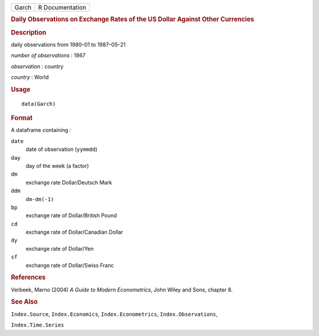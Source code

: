 .. container::

   .. container::

      ===== ===============
      Garch R Documentation
      ===== ===============

      .. rubric:: Daily Observations on Exchange Rates of the US Dollar
         Against Other Currencies
         :name: daily-observations-on-exchange-rates-of-the-us-dollar-against-other-currencies

      .. rubric:: Description
         :name: description

      daily observations from 1980–01 to 1987–05–21

      *number of observations* : 1867

      *observation* : country

      *country* : World

      .. rubric:: Usage
         :name: usage

      ::

         data(Garch)

      .. rubric:: Format
         :name: format

      A dataframe containing :

      ``date``
         date of observation (``yymmdd``)

      ``day``
         day of the week (a factor)

      ``dm``
         exchange rate Dollar/Deutsch Mark

      ``ddm``
         ``dm-dm(-1)``

      ``bp``
         exchange rate of Dollar/British Pound

      ``cd``
         exchange rate of Dollar/Canadian Dollar

      ``dy``
         exchange rate of Dollar/Yen

      ``sf``
         exchange rate of Dollar/Swiss Franc

      .. rubric:: References
         :name: references

      Verbeek, Marno (2004) *A Guide to Modern Econometrics*, John Wiley
      and Sons, chapter 8.

      .. rubric:: See Also
         :name: see-also

      ``Index.Source``, ``Index.Economics``, ``Index.Econometrics``,
      ``Index.Observations``,

      ``Index.Time.Series``
